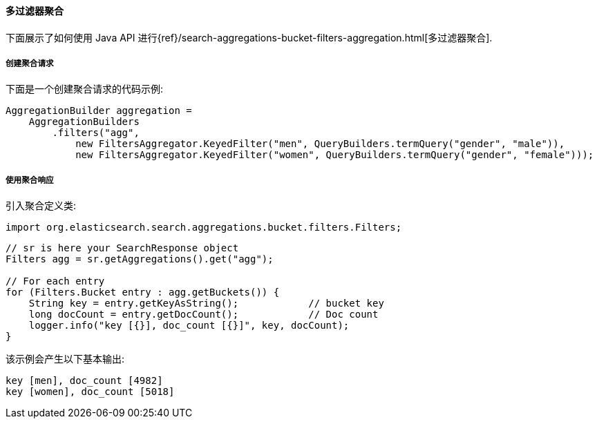 [[java-aggs-bucket-filters]]
==== 多过滤器聚合

下面展示了如何使用 Java API 进行{ref}/search-aggregations-bucket-filters-aggregation.html[多过滤器聚合].


===== 创建聚合请求

下面是一个创建聚合请求的代码示例:

[source,java]
--------------------------------------------------
AggregationBuilder aggregation =
    AggregationBuilders
        .filters("agg",
            new FiltersAggregator.KeyedFilter("men", QueryBuilders.termQuery("gender", "male")),
            new FiltersAggregator.KeyedFilter("women", QueryBuilders.termQuery("gender", "female")));
--------------------------------------------------


===== 使用聚合响应

引入聚合定义类:

[source,java]
--------------------------------------------------
import org.elasticsearch.search.aggregations.bucket.filters.Filters;
--------------------------------------------------

[source,java]
--------------------------------------------------
// sr is here your SearchResponse object
Filters agg = sr.getAggregations().get("agg");

// For each entry
for (Filters.Bucket entry : agg.getBuckets()) {
    String key = entry.getKeyAsString();            // bucket key
    long docCount = entry.getDocCount();            // Doc count
    logger.info("key [{}], doc_count [{}]", key, docCount);
}
--------------------------------------------------

该示例会产生以下基本输出:

[source,text]
--------------------------------------------------
key [men], doc_count [4982]
key [women], doc_count [5018]
--------------------------------------------------
